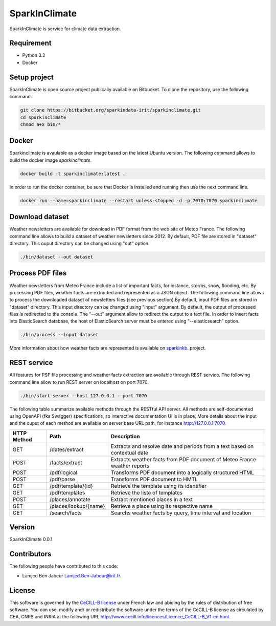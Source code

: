 ========================
SparkInClimate
========================

SparkInClimate is service for climate data extraction.


Requirement
=================

- Python 3.2
- Docker


Setup project
=================

SparkInClimate is open source project publically available on Bitbucket. To clone the repository, use the following command.

.. code-block:: bash

	git clone https://bitbucket.org/sparkindata-irit/sparkinclimate.git
	cd sparkinclimate
	chmod a+x bin/*



Docker
=================

Sparkinclimate is avaulable as a docker image based on the latest Ubuntu version.
The following command allows to build the docker image *sparkinclimate*.

.. code-block:: bash

	docker build -t sparkinclimate:latest .

In order to run the docker container, be sure that Docker is installed and running then use the next command line.

.. code-block:: bash

	docker run --name=sparkinclimate --restart unless-stopped -d -p 7070:7070 sparkinclimate



Download dataset
==================

Weather newsletters are available for download in PDF format from the web site of Meteo France.
The following command line allows to build a dataset of weather newsletters since 2012.
By default, PDF file are stored in "dataset" directory. This ouput directory can be changed using  "out" option.

.. code-block:: bash

	./bin/dataset --out dataset


Process PDF files
=================

Weather newsletters from Meteo France include a list of important facts, for instance, storms, snow, flooding, etc.  By processing PDF files, weather facts are extracted and represented as a JSON object.
The following command line allows to process the downloaded dataset of newsletters files (see previous section).By default, input PDF files are stored in "dataset" directory. This input directory can be changed using "input" argument.
By default, the output of processed files is redirected to the console. The "--out" argument allow to redirect the output to a text file.  In order to insert facts into ElasticSearch database, the host of ElasticSearch server must be entered using "--elasticsearch” option.


.. code-block:: bash

	./bin/process --input dataset


More information about how weather facts are represented is available on  `sparkinkb <https://bitbucket.org/sparkindata-irit/sparkinkb>`_. project.

REST service
=================

All features for PSF file processing and weather facts extraction are available through  REST service. The following command line allow to run REST server on localhost on port 7070.

.. code-block:: bash

	./bin/start-server --host 127.0.0.1 --port 7070

The following table summarize available methods through the RESTful API server.  All  methods are self-documented using OpenAPI (fka Swagger) specifications, so interactive documentation UI is in place;
More details about the input and the ouput of each method are available on server base URL path, for instance `http://127.0.0.1:7070 <http://127.0.0.1:7070>`_.

+-------------+-------------------------+----------------------------------------------------------------------------+
| HTTP Method | Path                    | Description                                                                |
+=============+=========================+============================================================================+
| GET         | /dates/extract          | Extracts and resolve date and periods from a text based on contextual date |
+-------------+-------------------------+----------------------------------------------------------------------------+
| POST        | /facts/extract          | Extracts weather facts from PDF document of Meteo France weather reports   |
+-------------+-------------------------+----------------------------------------------------------------------------+
| POST        | /pdf/logical            | Transforms PDF document into a logically structured HTML                   |
+-------------+-------------------------+----------------------------------------------------------------------------+
| POST        | /pdf/parse              | Transforms PDF document to HMTL                                            |
+-------------+-------------------------+----------------------------------------------------------------------------+
| GET         | /pdf/template/{id}      | Retrieve the template using its identifier                                 |
+-------------+-------------------------+----------------------------------------------------------------------------+
| GET         | /pdf/templates          | Retrieve the liste of templates                                            |
+-------------+-------------------------+----------------------------------------------------------------------------+
| POST        | /places/annotate        | Extract mentioned places in a text                                         |
+-------------+-------------------------+----------------------------------------------------------------------------+
| GET         | /places/lookup/{name}   | Retrieve a place using its respective name                                 |
+-------------+-------------------------+----------------------------------------------------------------------------+
| GET         | /search/facts           | Searchs weather facts by query, time interval and location                 |
+-------------+-------------------------+----------------------------------------------------------------------------+



Version
===============

SparkInClimate 0.0.1


Contributors
===============

The following people have contributed to this code:

- Lamjed Ben Jabeur `Lamjed.Ben-Jabeur@irit.fr <mailto:Lamjed.Ben-Jabeur@irit.fr>`_.

License
===============
This software is governed by the `CeCILL-B license <LICENSE.txt>`_ under French law and abiding by the rules of distribution of free software.  You can  use, modify and/ or redistribute the software under the terms of the CeCILL-B license as circulated by CEA, CNRS and INRIA at the following URL
`http://www.cecill.info/licences/Licence_CeCILL-B_V1-en.html <http://www.cecill.info/licences/Licence_CeCILL-B_V1-en.html>`_.